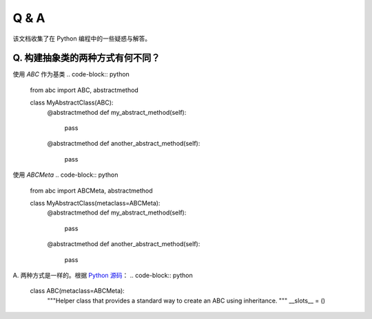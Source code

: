 .. _questions:

======================
Q & A
======================

该文档收集了在 Python 编程中的一些疑惑与解答。

Q. 构建抽象类的两种方式有何不同？
---------------------------

使用 `ABC` 作为基类
.. code-block:: python

    from abc import ABC, abstractmethod

    class MyAbstractClass(ABC):
        @abstractmethod
        def my_abstract_method(self):
            pass

        @abstractmethod
        def another_abstract_method(self):
            pass

使用 `ABCMeta`
.. code-block:: python

    from abc import ABCMeta, abstractmethod

    class MyAbstractClass(metaclass=ABCMeta):
        @abstractmethod
        def my_abstract_method(self):
            pass

        @abstractmethod
        def another_abstract_method(self):
            pass


A. 两种方式是一样的。根据 `Python 源码 <https://github.com/python/cpython/blob/main/Lib/abc.py>`_：
.. code-block:: python

    class ABC(metaclass=ABCMeta):
        """Helper class that provides a standard way to create an ABC using
        inheritance.
        """
        __slots__ = ()
